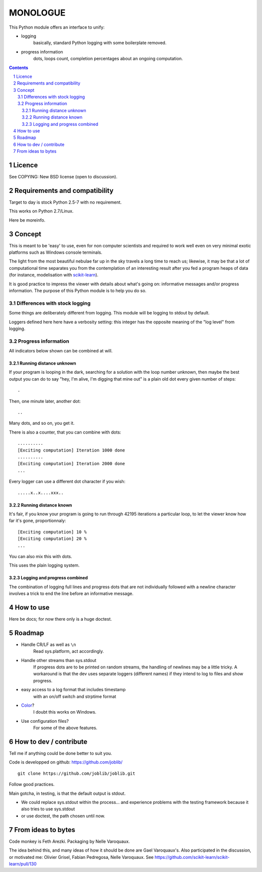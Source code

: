 ==========
MONOLOGUE
==========

This Python module offers an interface to unify:

- logging
    basically, standard Python logging with some boilerplate removed.
- progress information
    dots, loops count, completion percentages
    about an ongoing computation.


.. contents::

.. sectnum::


Licence
========

See COPYING: New BSD license (open to discussion).

Requirements and compatibility
==============================

.. TODO

Target to day is stock Python 2.5-7 with no requirement.

This works on Python 2.7/Linux.

Here be moreinfo.

Concept
=========

This is meant to be 'easy' to use, even for non computer scientists and
required to work well even on very minimal exotic platforms such as Windows
console terminals.

The light from the most beautiful nebulae far up in the sky travels a long
time to reach us; likewise, it may be that a lot of computational time
separates you from the contemplation of an interesting result after you fed
a program heaps of data (for instance, modelisation with scikit-learn_).

It is good practice to impress the viewer with details about what's going on:
informative messages and/or progress information.
The purpose of this Python module is to help you do so.

.. _scikit-learn: http://scikit-learn.org

Differences with stock logging
~~~~~~~~~~~~~~~~~~~~~~~~~~~~~~~

Some things are deliberately different from logging.  This module will
be logging to stdout by default.

Loggers defined here here have a verbosity setting: this integer has the opposite
meaning of the "log level" from logging.

Progress information
~~~~~~~~~~~~~~~~~~~~~~~

All indicators below shown can be combined at will.

Running distance unknown
-------------------------------

If your program is looping in the dark, searching for a solution with the loop
number unknown, then maybe the best output you can do to say "hey, I'm alive,
I'm digging that mine out" is a plain old dot every given number of steps::

        .


Then, one minute later, another dot::

        ..


Many dots, and so on, you get it.

There is also a counter, that you can combine with dots::

        ..........
        [Exciting computation] Iteration 1000 done
        ..........
        [Exciting computation] Iteration 2000 done
        ...

Every logger can use a different dot character if you wish::

        .....x..x....xxx..


Running distance known
-------------------------------

It's fair, if you know your program is going to run through 42195 iterations a
particular loop, to let the viewer know how far it's gone, proportionnaly::

        [Exciting computation] 10 %
        [Exciting computation] 20 %
        ...

You can also mix this with dots.

This uses the plain logging system.

Logging and progress combined
---------------------------------

The combination of logging full lines and progress dots that are not
individually followed with a newline character involves a trick to end the line
before an informative message.


How to use
===========

Here be docs; for now there only is a huge doctest.

.. TODO


Roadmap
=======

- Handle CR/LF as well as ``\n``
    Read sys.platform, act accordingly.
- Handle other streams than sys.stdout
    If progress dots are to be printed on random streams,
    the handling of newlines may be a little tricky.
    A workaround is that the dev uses separate loggers (different names)
    if they intend to log to files and show progress.
- easy access to a log format that includes timestamp
        with an on/off switch and strptime format
- Color_?
    I doubt this works on Windows.
- Use configuration files?
    For some of the above features.

.. _Color:
   http://stackoverflow.com/questions/384076/how-can-i-make-the-python-logging-output-to-be-colored


How to dev / contribute
=======================

Tell me if anything could be done better to suit you.

Code is developped on github: https://github.com/joblib/ ::

        git clone https://github.com/joblib/joblib.git

Follow good practices.

Main gotcha, in testing, is that the default output is stdout.

- We could replace sys.stdout within the process... and experience problems with the testing framework because it also tries to use sys.stdout
- or use doctest, the path chosen until now.

From ideas to bytes
======================

Code monkey is Feth Arezki. Packaging by Nelle Varoquaux.

The idea behind this, and many ideas of how it should be done are Gael
Varoquaux's.  Also participated in the discussion, or motivated me: Olivier
Grisel, Fabian Pedregosa, Nelle Varoquaux. See
https://github.com/scikit-learn/scikit-learn/pull/130
